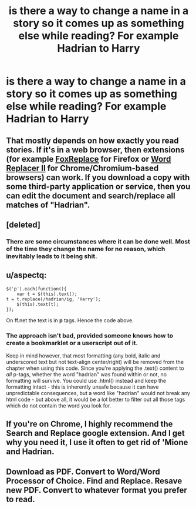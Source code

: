 #+TITLE: is there a way to change a name in a story so it comes up as something else while reading? For example Hadrian to Harry

* is there a way to change a name in a story so it comes up as something else while reading? For example Hadrian to Harry
:PROPERTIES:
:Author: PhillyFan22
:Score: 3
:DateUnix: 1473718837.0
:DateShort: 2016-Sep-13
:FlairText: Discussion
:END:

** That mostly depends on how exactly you read stories. If it's in a web browser, then extensions (for example [[https://addons.mozilla.org/en-US/firefox/addon/foxreplace/][FoxReplace]] for Firefox or [[https://chrome.google.com/webstore/detail/word-replacer-ii/djakfbefalbkkdgnhkkdiihelkjdpbfh/reviews?hl=en][Word Replacer II]] for Chrome/Chromium-based browsers) can work. If you download a copy with some third-party application or service, then you can edit the document and search/replace all matches of "Hadrian".
:PROPERTIES:
:Author: DanTheMan74
:Score: 11
:DateUnix: 1473719316.0
:DateShort: 2016-Sep-13
:END:


** [deleted]
:PROPERTIES:
:Score: 6
:DateUnix: 1473724865.0
:DateShort: 2016-Sep-13
:END:

*** There are some circumstances where it can be done well. Most of the time they change the name for no reason, which inevitably leads to it being shit.
:PROPERTIES:
:Author: howtopleaseme
:Score: 1
:DateUnix: 1473751496.0
:DateShort: 2016-Sep-13
:END:


** u/aspectq:
#+begin_example
  $('p').each(function(){
      var t = $(this).text();
  t = t.replace(/hadrian/ig, 'Harry');
      $(this).text(t);
  });
#+end_example

On ff.net the text is in *p* tags. Hence the code above.
:PROPERTIES:
:Author: aspectq
:Score: 4
:DateUnix: 1473786135.0
:DateShort: 2016-Sep-13
:END:

*** The approach isn't bad, provided someone knows how to create a bookmarklet or a userscript out of it.

Keep in mind however, that most formatting (any bold, italic and underscored text but not text-align center/right) will be removed from the chapter when using this code. Since you're applying the .text() content to /all/ p-tags, whether the word "hadrian" was found within or not, no formatting will survive. You could use .html() instead and keep the formatting intact - this is inherently unsafe because it can have unpredictable consequences, but a word like "hadrian" would not break any html code - but above all, it would be a lot better to filter out all those tags which do not contain the word you look for.
:PROPERTIES:
:Author: DanTheMan74
:Score: 1
:DateUnix: 1473803571.0
:DateShort: 2016-Sep-14
:END:


** If you're on Chrome, I highly recommend the Search and Replace google extension. And I get why you need it, I use it often to get rid of 'Mione and Hadrian.
:PROPERTIES:
:Author: OhaiItsThatOneGuy
:Score: 2
:DateUnix: 1473825374.0
:DateShort: 2016-Sep-14
:END:


** Download as PDF. Convert to Word/Word Processor of Choice. Find and Replace. Resave new PDF. Convert to whatever format you prefer to read.
:PROPERTIES:
:Author: yarglethatblargle
:Score: 1
:DateUnix: 1473775177.0
:DateShort: 2016-Sep-13
:END:
